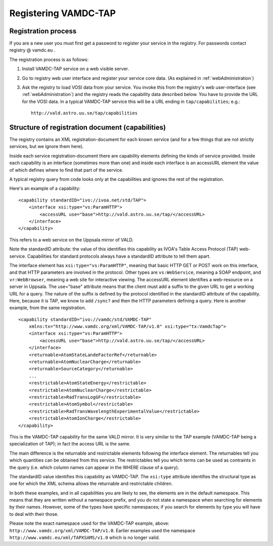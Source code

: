 .. _registeringVamdcTap:


**********************
Registering VAMDC-TAP 
**********************


Registration process
=====================
If you are a new user you must first get a password to register your service in the registry.  For passwords contact registry @ vamdc.eu .

The registration process is as follows:

1. Install VAMDC-TAP service on a web visible server.

2. Go to registry web user interface and register your service core data. (As explained in :ref:`webAdministration`)

3. Ask the registry to load VOSI data from your service. You invoke this from the registry's web user-interface (see :ref:`webAdministration`) and the registry reads the capability data described below. You have to provide the URL for the VOSI data. In a typical VAMDC-TAP service this will be a URL ending in ``tap/capabilities``; e.g.::

		http://vald.astro.uu.se/tap/capabilities


Structure of registration document (capabilities)
=====================================================
The registry contains an XML registration-document for each known service (and for a few things that are not strictly services, but we ignore them here).

Inside each service registration-document there are capability elements defining the kinds of service provided. Inside each capability is an interface (sometimes more than one) and inside each interface is an accessURL element the value of which defines where to find that part of the service.

A typical registry query from code looks only at the capabilities and ignores the rest of the registration.

Here's an example of a capability::

    <capability standardID="ivo://ivoa.net/std/TAP">
        <interface xsi:type="vs:ParamHTTP">
            <accessURL use="base">http://vald.astro.uu.se/tap/</accessURL>
        </interface>
    </capability>

This refers to a web service on the Uppsala mirror of VALD.

Note the standardID attribute: the value of this identifies this capability as IVOA's Table Access Protocol (TAP) web-service. Capabilities for standard protocols always have a standardID attribute to tell them apart.

The interface element has ``xsi:type="vs:ParamHTTP"``, meaning that basic HTTP GET or POST work on this interface, and that HTTP parameters are involved in the protocol. Other types are ``vs:WebService``, meaning a SOAP endpoint, and ``vr:WebBrowser``, meaning a web site for interactive viewing.
The accessURL element identifies a web-resource on a server in Uppsala. The use="base" attribute means that the client must add a suffix to the given URL to get a working URL for a query. The nature of the suffix is defined by the protocol identified in the standardID attribute of the capability. Here, because it is TAP, we know to add ``/sync?`` and then the HTTP parameters defining a query.
Here is another example, from the same registration. ::

    <capability standardID="ivo://vamdc/std/VAMDC-TAP" 
        xmlns:tx="http://www.vamdc.org/xml/VAMDC-TAP/v1.0" xsi:type="tx:VamdcTap">
        <interface xsi:type="vs:ParamHTTP">
            <accessURL use="base">http://vald.astro.uu.se/tap/</accessURL>
        </interface>
        <returnable>AtomStateLandeFactorRef</returnable>
        <returnable>AtomNuclearCharge</returnable>
        <returnable>SourceCategory</returnable>
        ... 
        <restrictable>AtomStateEnergy</restrictable>
        <restrictable>AtomNuclearCharge</restrictable>
        <restrictable>RadTransLogGF</restrictable>
        <restrictable>AtomSymbol</restrictable>
        <restrictable>RadTransWavelengthExperimentalValue</restrictable>
        <restrictable>AtomIonCharge</restrictable>
    </capability>

This is the VAMDC-TAP capability for the same VALD mirror. It is very similar to the TAP example (VAMDC-TAP being a specialization of TAP); in fact the access URL is the same.

The main difference is the returnable and restrictable elements following the interface element. The returnables tell you which quantities can be obtained from this service. The restrictables tell you which terms can be used as contraints in the query (i.e. which column names can appear in the WHERE clause of a query).

The standardID value identifies this capability as VAMDC-TAP. The ``xsi:type`` attribute identifies the structural type as one for which the XML schema allows the returnable and restrictable children.

In both these examples, and in all capabilities you are likely to see, the elements are in the default namespace. This means that they are written without a namespace prefix, and you do not state a namespace when searching for elements by their names. However, some of the types have specific namespaces; if you search for elements by type you will have to deal with their those.

Please note the exact namespace used for the VAMDC-TAP example, above: ``http://www.vamdc.org/xml/VAMDC-TAP/v1.0``. Earlier examples used the namespace ``http://www.vamdc.eu/xml/TAPXSAMS/v1.0`` which is no longer valid.